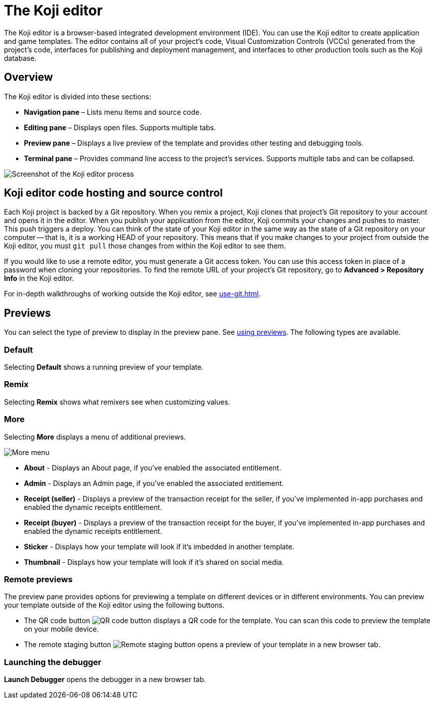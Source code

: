 = The Koji editor
:page-slug: editor
:page-description: Guide for the Koji editor, a browser-based IDE for developing and testing Koji templates.

The Koji editor is a browser-based integrated development environment (IDE).
You can use the Koji editor to create application and game templates.
The editor contains all of your project's code, Visual Customization Controls (VCCs) generated from the project's code, interfaces for publishing and deployment management, and interfaces to other production tools such as the Koji database.

== Overview

The Koji editor is divided into these sections:

* *Navigation pane* – Lists menu items and source code.
* *Editing pane* – Displays open files.
Supports multiple tabs.
* *Preview pane* – Displays a live preview of the template and provides other testing and debugging tools.
* *Terminal pane* – Provides command line access to the project's services.
Supports multiple tabs and can be collapsed.

image::Koji-editor.png[Screenshot of the Koji editor process]

== Koji editor code hosting and source control

Each Koji project is backed by a Git repository.
When you remix a project, Koji clones that project's Git repository to your account and opens it in the editor.
When you publish your application from the editor, Koji commits your changes and pushes to master.
This push triggers a deploy.
You can think of the state of your Koji editor in the same way as the state of a Git repository on your computer -- that is, it is a working HEAD of your repository.
This means that if you make changes to your project from outside the Koji editor, you must `git pull` those changes from within the Koji editor to see them.

If you would like to use a remote editor, you must generate a Git access token.
You can use this access token in place of a password when cloning your repositories.
To find the remote URL of your project's Git repository, go to *Advanced > Repository Info* in the Koji editor.

For in-depth walkthroughs of working outside the Koji editor, see <<use-git#>>.

== Previews

You can select the type of preview to display in the preview pane.
See <<testing-templates.adoc#_using_previews,using previews>>.
The following types are available.

=== Default

Selecting *Default* shows a running preview of your template.

=== Remix

Selecting *Remix* shows what remixers see when customizing values.

=== More

Selecting *More* displays a menu of additional previews.

image::more.png[More menu]

* *About* - Displays an About page, if you've enabled the associated entitlement.

* *Admin* - Displays an Admin page, if you've enabled the associated entitlement.

* *Receipt (seller)* - Displays a preview of the transaction receipt for the seller, if you've implemented in-app purchases and enabled the dynamic receipts entitlement.

* *Receipt (buyer)* - Displays a preview of the transaction receipt for the buyer, if you've implemented in-app purchases and enabled the dynamic receipts entitlement.

* *Sticker* - Displays how your template will look if it's imbedded in another template.

* *Thumbnail* - Displays how your template will look if it's shared on social media.

=== Remote previews

The preview pane provides options for previewing a template on different devices or in different environments.
You can preview your template outside of the Koji editor using the following buttons.

* The QR code button image:QRcode.png[QR code button] displays a QR code for the template.
You can scan this code to preview the template on your mobile device.

* The remote staging button image:remote-staging.png[Remote staging button] opens a preview of your template in a new browser tab.

=== Launching the debugger

*Launch Debugger* opens the debugger in a new browser tab.
